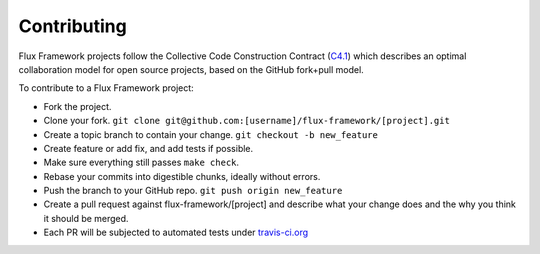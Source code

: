 .. _contributing:

============
Contributing
============

Flux Framework projects follow the Collective Code Construction Contract (`C4.1 <https://github.com/flux-framework/rfc/blob/master/spec_1.adoc>`_) which describes an optimal collaboration model for open source projects, based on the GitHub fork+pull model.

To contribute to a Flux Framework project:

* Fork the project.
* Clone your fork. ``git clone git@github.com:[username]/flux-framework/[project].git``
* Create a topic branch to contain your change. ``git checkout -b new_feature``
* Create feature or add fix, and add tests if possible.
* Make sure everything still passes ``make check``.
* Rebase your commits into digestible chunks, ideally without errors.
* Push the branch to your GitHub repo. ``git push origin new_feature``
* Create a pull request against flux-framework/[project] and describe what your change does and the why you think it should be merged.
* Each PR will be subjected to automated tests under `travis-ci.org <https://travis-ci.org/>`_
